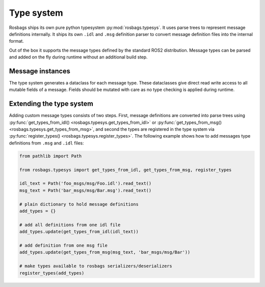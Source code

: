 Type system
===========

Rosbags ships its own pure python typesystem :py:mod:`rosbags.typesys`. It uses parse trees to represent message definitions internally. It ships its own ``.idl`` and ``.msg`` definition parser to convert message definition files into the internal format.

Out of the box it supports the message types defined by the standard ROS2 distribution. Message types can be parsed and added on the fly during runtime without an additional build step.

Message instances
-----------------
The type system generates a dataclass for each message type. These dataclasses give direct read write access to all mutable fields of a message. Fields should be mutated with care as no type checking is applied during runtime.

Extending the type system
-------------------------
Adding custom message types consists of two steps. First, message definitions are converted into parse trees using :py:func:`get_types_from_idl() <rosbags.typesys.get_types_from_idl>` or :py:func:`get_types_from_msg() <rosbags.typesys.get_types_from_msg>`, and second the types are registered in the type system via :py:func:`register_types() <rosbags.typesys.register_types>`. The following example shows how to add messages type definitions from ``.msg`` and ``.idl`` files:

.. code-block:: python

   from pathlib import Path

   from rosbags.typesys import get_types_from_idl, get_types_from_msg, register_types

   idl_text = Path('foo_msgs/msg/Foo.idl').read_text()
   msg_text = Path('bar_msgs/msg/Bar.msg').read_text()

   # plain dictionary to hold message definitions
   add_types = {}

   # add all definitions from one idl file
   add_types.update(get_types_from_idl(idl_text))

   # add definition from one msg file
   add_types.update(get_types_from_msg(msg_text, 'bar_msgs/msg/Bar'))

   # make types available to rosbags serializers/deserializers
   register_types(add_types)
